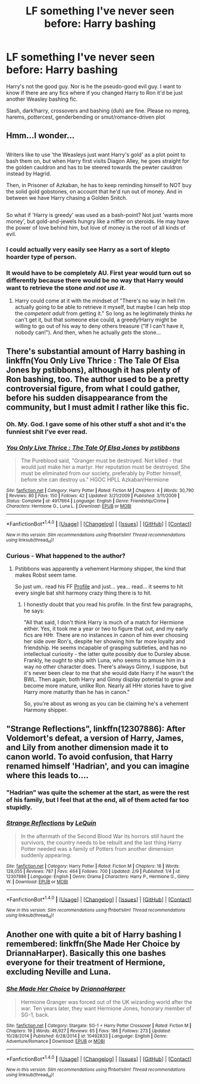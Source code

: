 #+TITLE: LF something I've never seen before: Harry bashing

* LF something I've never seen before: Harry bashing
:PROPERTIES:
:Author: Waycreepedout
:Score: 15
:DateUnix: 1486860471.0
:DateShort: 2017-Feb-12
:FlairText: Request
:END:
Harry's not the good guy. Nor is he the pseudo-good evil guy. I want to know if there are any fics where if you changed Harry to Ron it'd be just another Weasley bashing fic.

Slash, dark!harry, crossovers and bashing (duh) are fine. Please no mpreg, harems, pottercest, genderbending or smut/romance-driven plot


** Hmm...I wonder...

** 
   :PROPERTIES:
   :CUSTOM_ID: section
   :END:
Writers like to use 'the Weasleys just want Harry's gold' as a plot point to bash them on, but when Harry first visits Diagon Alley, he goes straight for the golden cauldron and has to be steered towards the pewter cauldron instead by Hagrid.

Then, in Prisoner of Azkaban, he has to keep reminding himself to NOT buy the solid gold gobstones, on account that he'd run out of money. And in between we have Harry chasing a Golden Snitch.

** 
   :PROPERTIES:
   :CUSTOM_ID: section-1
   :END:
So what if 'Harry is greedy' was used as a bash-point? Not just 'wants more money', but gold-and-jewels hungry like a niffler on steroids. He may have the power of love behind him, but love of money is the root of all kinds of evil.
:PROPERTIES:
:Author: Avaday_Daydream
:Score: 23
:DateUnix: 1486868991.0
:DateShort: 2017-Feb-12
:END:

*** I could actually very easily see Harry as a sort of klepto hoarder type of person.
:PROPERTIES:
:Author: Dorgamund
:Score: 9
:DateUnix: 1486873979.0
:DateShort: 2017-Feb-12
:END:


*** It would have to be completely AU. First year would turn out so differently because there would be no way that Harry would want to retrieve the stone /and not use it/.
:PROPERTIES:
:Author: EternalFaII
:Score: 7
:DateUnix: 1486903576.0
:DateShort: 2017-Feb-12
:END:

**** Harry could come at it with the mindset of "There's no way in hell I'm actually going to be able to retrieve it myself, but maybe I can help stop the /competent adult/ from getting it." So long as he legitimately thinks /he/ can't get it, but that someone else could, a greedy!Harry might be willing to go out of his way to deny others treasure ("If I can't have it, nobody can!"). And then, when he actually /gets/ the stone...
:PROPERTIES:
:Author: wille179
:Score: 0
:DateUnix: 1486917543.0
:DateShort: 2017-Feb-12
:END:


** There's substantial amount of Harry bashing in linkffn(You Only Live Thrice : The Tale Of Elsa Jones by pstibbons), although it has plenty of Ron bashing, too. The author used to be a pretty controversial figure, from what I could gather, before his sudden disappearance from the community, but I must admit I rather like this fic.
:PROPERTIES:
:Author: AhoraMuchachoLiberta
:Score: 5
:DateUnix: 1486861190.0
:DateShort: 2017-Feb-12
:END:

*** Oh. My. God. I gave some of his other stuff a shot and it's the funniest shit I've ever read.
:PROPERTIES:
:Score: 3
:DateUnix: 1486871009.0
:DateShort: 2017-Feb-12
:END:


*** [[http://www.fanfiction.net/s/4917664/1/][*/You Only Live Thrice : The Tale Of Elsa Jones/*]] by [[https://www.fanfiction.net/u/919491/pstibbons][/pstibbons/]]

#+begin_quote
  The Pureblood said, "Granger must be destroyed. Not killed - that would just make her a martyr. Her reputation must be destroyed. She must be eliminated from our society, preferably by Potter himself, before she can destroy us." HGOC HPLL Azkaban!Hermione
#+end_quote

^{/Site/: [[http://www.fanfiction.net/][fanfiction.net]] *|* /Category/: Harry Potter *|* /Rated/: Fiction M *|* /Chapters/: 4 *|* /Words/: 30,790 *|* /Reviews/: 80 *|* /Favs/: 150 *|* /Follows/: 42 *|* /Updated/: 3/21/2009 *|* /Published/: 3/11/2009 *|* /Status/: Complete *|* /id/: 4917664 *|* /Language/: English *|* /Genre/: Friendship/Crime *|* /Characters/: Hermione G., Luna L. *|* /Download/: [[http://www.ff2ebook.com/old/ffn-bot/index.php?id=4917664&source=ff&filetype=epub][EPUB]] or [[http://www.ff2ebook.com/old/ffn-bot/index.php?id=4917664&source=ff&filetype=mobi][MOBI]]}

--------------

*FanfictionBot*^{1.4.0} *|* [[[https://github.com/tusing/reddit-ffn-bot/wiki/Usage][Usage]]] | [[[https://github.com/tusing/reddit-ffn-bot/wiki/Changelog][Changelog]]] | [[[https://github.com/tusing/reddit-ffn-bot/issues/][Issues]]] | [[[https://github.com/tusing/reddit-ffn-bot/][GitHub]]] | [[[https://www.reddit.com/message/compose?to=tusing][Contact]]]

^{/New in this version: Slim recommendations using/ ffnbot!slim! /Thread recommendations using/ linksub(thread_id)!}
:PROPERTIES:
:Author: FanfictionBot
:Score: 2
:DateUnix: 1486861232.0
:DateShort: 2017-Feb-12
:END:


*** Curious - What happened to the author?
:PROPERTIES:
:Score: 1
:DateUnix: 1486868819.0
:DateShort: 2017-Feb-12
:END:

**** Pstibbons was apparently a vehement Harmony shipper, the kind that makes Robst seem tame.

So just um.. read his FF [[https://www.fanfiction.net/u/919491/pstibbons][Profile]] and just... yea... read... it seems to hit every single bat shit harmony crazy thing there is to hit.
:PROPERTIES:
:Author: Sillyminion
:Score: 1
:DateUnix: 1486884627.0
:DateShort: 2017-Feb-12
:END:

***** I honestly doubt that you read his profile. In the first few paragraphs, he says:

"All that said, I don't think Harry is much of a match for Hermione either. Yes, it took me a year or two to figure that out, and my early fics are HHr. There are no instances in canon of him ever choosing her side over Ron's, despite her showing him far more loyalty and friendship. He seems incapable of grasping subtleties, and has no intellectual curiosity - the latter quite possibly due to Dursley abuse. Frankly, he ought to ship with Luna, who seems to amuse him in a way no other character does. There's always Ginny, I suppose, but it's never been clear to me that she would date Harry if he wasn't the BWL. Then again, both Harry and Ginny display potential to grow and become more mature, unlike Ron. Nearly all HHr stories have to give Harry more maturity than he has in canon."

So, you're about as wrong as you can be claiming he's a vehement Harmony shipper.
:PROPERTIES:
:Author: Starfox5
:Score: 17
:DateUnix: 1486887792.0
:DateShort: 2017-Feb-12
:END:


** "Strange Reflections", linkffn(12307886): After Voldemort's defeat, a version of Harry, James, and Lily from another dimension made it to canon world. To avoid confusion, that Harry renamed himself 'Hadrian', and you can imagine where this leads to....
:PROPERTIES:
:Author: InquisitorCOC
:Score: 4
:DateUnix: 1486872750.0
:DateShort: 2017-Feb-12
:END:

*** "Hadrian" was quite the schemer at the start, as were the rest of his family, but I feel that at the end, all of them acted far too stupidly.
:PROPERTIES:
:Author: Starfox5
:Score: 3
:DateUnix: 1486909383.0
:DateShort: 2017-Feb-12
:END:


*** [[http://www.fanfiction.net/s/12307886/1/][*/Strange Reflections/*]] by [[https://www.fanfiction.net/u/1634726/LeQuin][/LeQuin/]]

#+begin_quote
  In the aftermath of the Second Blood War its horrors still haunt the survivors, the country needs to be rebuilt and the last thing Harry Potter needed was a family of Potters from another dimension suddenly appearing.
#+end_quote

^{/Site/: [[http://www.fanfiction.net/][fanfiction.net]] *|* /Category/: Harry Potter *|* /Rated/: Fiction M *|* /Chapters/: 18 *|* /Words/: 128,055 *|* /Reviews/: 787 *|* /Favs/: 464 *|* /Follows/: 700 *|* /Updated/: 2/9 *|* /Published/: 1/4 *|* /id/: 12307886 *|* /Language/: English *|* /Genre/: Drama *|* /Characters/: Harry P., Hermione G., Ginny W. *|* /Download/: [[http://www.ff2ebook.com/old/ffn-bot/index.php?id=12307886&source=ff&filetype=epub][EPUB]] or [[http://www.ff2ebook.com/old/ffn-bot/index.php?id=12307886&source=ff&filetype=mobi][MOBI]]}

--------------

*FanfictionBot*^{1.4.0} *|* [[[https://github.com/tusing/reddit-ffn-bot/wiki/Usage][Usage]]] | [[[https://github.com/tusing/reddit-ffn-bot/wiki/Changelog][Changelog]]] | [[[https://github.com/tusing/reddit-ffn-bot/issues/][Issues]]] | [[[https://github.com/tusing/reddit-ffn-bot/][GitHub]]] | [[[https://www.reddit.com/message/compose?to=tusing][Contact]]]

^{/New in this version: Slim recommendations using/ ffnbot!slim! /Thread recommendations using/ linksub(thread_id)!}
:PROPERTIES:
:Author: FanfictionBot
:Score: 2
:DateUnix: 1486872797.0
:DateShort: 2017-Feb-12
:END:


** Another one with quite a bit of Harry bashing I remembered: linkffn(She Made Her Choice by DriannaHarper). Basically this one bashes everyone for their treatment of Hermione, excluding Neville and Luna.
:PROPERTIES:
:Author: AhoraMuchachoLiberta
:Score: 3
:DateUnix: 1486863602.0
:DateShort: 2017-Feb-12
:END:

*** [[http://www.fanfiction.net/s/10492833/1/][*/She Made Her Choice/*]] by [[https://www.fanfiction.net/u/4433040/DriannaHarper][/DriannaHarper/]]

#+begin_quote
  Hermione Granger was forced out of the UK wizarding world after the war. Ten years later, they want Hermione Jones, honorary member of SG-1, back.
#+end_quote

^{/Site/: [[http://www.fanfiction.net/][fanfiction.net]] *|* /Category/: Stargate: SG-1 + Harry Potter Crossover *|* /Rated/: Fiction M *|* /Chapters/: 19 *|* /Words/: 46,927 *|* /Reviews/: 65 *|* /Favs/: 186 *|* /Follows/: 273 *|* /Updated/: 10/28/2014 *|* /Published/: 6/28/2014 *|* /id/: 10492833 *|* /Language/: English *|* /Genre/: Adventure/Romance *|* /Download/: [[http://www.ff2ebook.com/old/ffn-bot/index.php?id=10492833&source=ff&filetype=epub][EPUB]] or [[http://www.ff2ebook.com/old/ffn-bot/index.php?id=10492833&source=ff&filetype=mobi][MOBI]]}

--------------

*FanfictionBot*^{1.4.0} *|* [[[https://github.com/tusing/reddit-ffn-bot/wiki/Usage][Usage]]] | [[[https://github.com/tusing/reddit-ffn-bot/wiki/Changelog][Changelog]]] | [[[https://github.com/tusing/reddit-ffn-bot/issues/][Issues]]] | [[[https://github.com/tusing/reddit-ffn-bot/][GitHub]]] | [[[https://www.reddit.com/message/compose?to=tusing][Contact]]]

^{/New in this version: Slim recommendations using/ ffnbot!slim! /Thread recommendations using/ linksub(thread_id)!}
:PROPERTIES:
:Author: FanfictionBot
:Score: 2
:DateUnix: 1486863617.0
:DateShort: 2017-Feb-12
:END:
